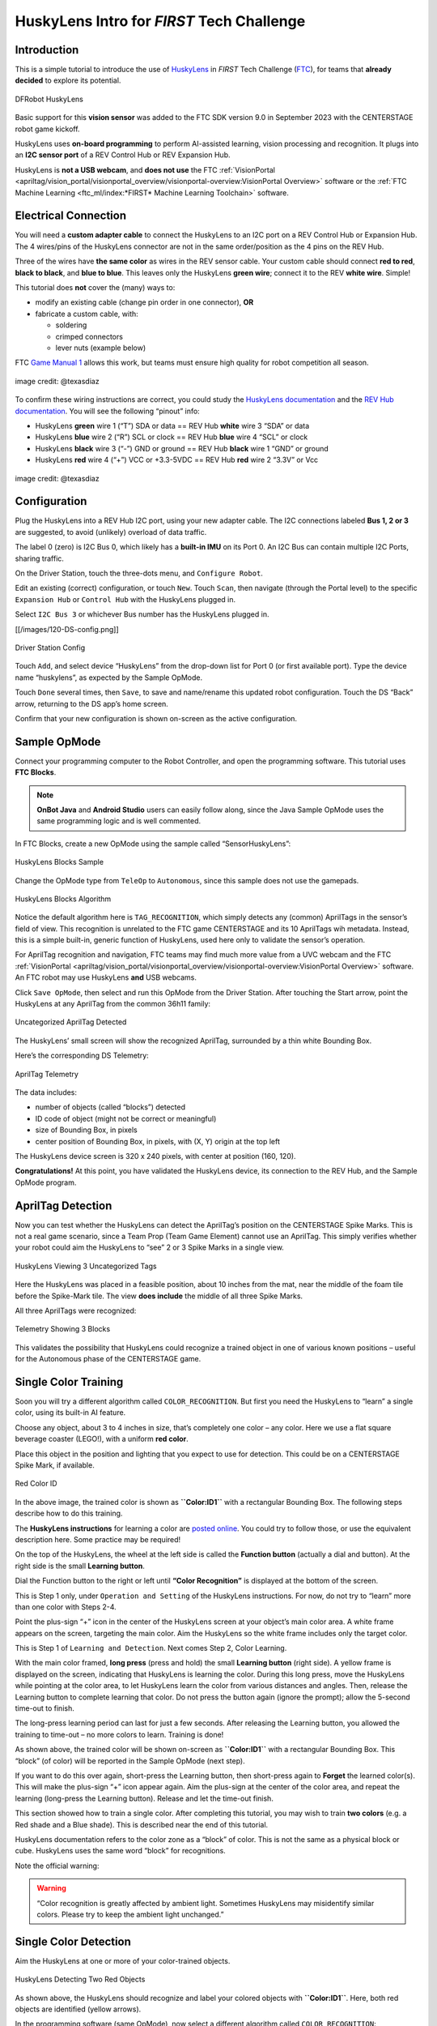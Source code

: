 HuskyLens Intro for *FIRST* Tech Challenge
==========================================

Introduction
------------

This is a simple tutorial to introduce the use of
`HuskyLens <https://www.dfrobot.com/product-1922.html>`__ in *FIRST* Tech
Challenge (`FTC <https://www.firstinspires.org/robotics/ftc>`__), for
teams that **already decided** to explore its potential.

.. figure:: images/020-HuskyLens-dual.png
   :align: center
   :width: 85%
   :alt: HuskyLens

   DFRobot HuskyLens

Basic support for this **vision sensor** was added to the FTC SDK
version 9.0 in September 2023 with the CENTERSTAGE robot game kickoff.

HuskyLens uses **on-board programming** to perform AI-assisted learning,
vision processing and recognition. It plugs into an **I2C sensor port**
of a REV Control Hub or REV Expansion Hub.

HuskyLens is **not a USB webcam**, and **does not use** the FTC
:ref:`VisionPortal <apriltag/vision_portal/visionportal_overview/visionportal-overview:VisionPortal Overview>`
software or the 
:ref:`FTC Machine Learning <ftc_ml/index:*FIRST* Machine Learning Toolchain>`
software.

Electrical Connection
---------------------

You will need a **custom adapter cable** to connect the HuskyLens to an
I2C port on a REV Control Hub or Expansion Hub. The 4 wires/pins of the
HuskyLens connector are not in the same order/position as the 4 pins on
the REV Hub.

Three of the wires have **the same color** as wires in the REV sensor
cable. Your custom cable should connect **red to red**, **black to
black**, and **blue to blue**. This leaves only the HuskyLens **green
wire**; connect it to the REV **white wire**. Simple!

This tutorial does **not** cover the (many) ways to:

-  modify an existing cable (change pin order in one connector), **OR**
-  fabricate a custom cable, with:

   -  soldering
   -  crimped connectors
   -  lever nuts (example below)

FTC `Game Manual 1 <https://www.firstinspires.org/resource-library/ftc/game-and-season-info>`__
allows this work, but teams must ensure high quality for robot competition all
season.

.. figure:: images/060-adapter.png
   :align: center
   :width: 85%
   :alt: Wiring an Adapter

   image credit: @texasdiaz

To confirm these wiring instructions are correct, you could study the
`HuskyLens
documentation <https://wiki.dfrobot.com/HUSKYLENS_V1.0_SKU_SEN0305_SEN0336#target_3>`__
and the `REV Hub
documentation <https://docs.revrobotics.com/duo-control/sensors/i2c#wiring>`__.
You will see the following “pinout” info: 

- HuskyLens **green** wire 1 (“T”) SDA or data == REV Hub **white** wire 3
  “SDA” or data 
- HuskyLens **blue** wire 2 (“R”) SCL or clock == REV Hub **blue** wire 4 “SCL”
  or clock 
- HuskyLens **black** wire 3 (“-”) GND or ground == REV Hub **black** wire 1
  “GND” or ground 
- HuskyLens **red** wire 4 (“+”) VCC or +3.3-5VDC == REV Hub **red** wire 2
  “3.3V” or Vcc

.. figure:: images/070-ports.png
   :align: center
   :width: 85%
   :alt: Ports

   image credit: @texasdiaz

Configuration
-------------

Plug the HuskyLens into a REV Hub I2C port, using your new adapter
cable. The I2C connections labeled **Bus 1, 2 or 3** are suggested, to
avoid (unlikely) overload of data traffic.

The label 0 (zero) is I2C Bus 0, which likely has a **built-in IMU** on
its Port 0. An I2C Bus can contain multiple I2C Ports, sharing traffic.

On the Driver Station, touch the three-dots menu, and
``Configure Robot``.

Edit an existing (correct) configuration, or touch ``New``. Touch
``Scan``, then navigate (through the Portal level) to the specific
``Expansion Hub`` or ``Control Hub`` with the HuskyLens plugged in.

Select ``I2C Bus 3`` or whichever Bus number has the HuskyLens plugged
in.

[[/images/120-DS-config.png]]

.. figure:: images/120-DS-config.png
   :align: center
   :width: 85%
   :alt: DS Config

   Driver Station Config

Touch ``Add``, and select device “HuskyLens” from the drop-down list for
Port 0 (or first available port). Type the device name “huskylens”, as
expected by the Sample OpMode.

Touch ``Done`` several times, then ``Save``, to save and name/rename
this updated robot configuration. Touch the DS “Back” arrow, returning
to the DS app’s home screen.

Confirm that your new configuration is shown on-screen as the active
configuration.

Sample OpMode
-------------

Connect your programming computer to the Robot Controller, and open the
programming software. This tutorial uses **FTC Blocks**.

.. note::
   **OnBot Java** and **Android Studio** users can easily follow along, since
   the Java Sample OpMode uses the same programming logic and is well
   commented.

In FTC Blocks, create a new OpMode using the sample called
“SensorHuskyLens”:

.. figure:: images/140-Sample-Blocks.png
   :align: center
   :width: 85%
   :alt: Blocks Sample

   HuskyLens Blocks Sample

Change the OpMode type from ``TeleOp`` to ``Autonomous``, since this
sample does not use the gamepads.

.. figure:: images/160-Algorithm-Blocks.png
   :align: center
   :width: 85%
   :alt: Algorithm

   HuskyLens Blocks Algorithm

Notice the default algorithm here is ``TAG_RECOGNITION``, which simply
detects any (common) AprilTags in the sensor’s field of view. This
recognition is unrelated to the FTC game CENTERSTAGE and its 10
AprilTags wih metadata. Instead, this is a simple built-in, generic
function of HuskyLens, used here only to validate the sensor’s
operation.

For AprilTag recognition and navigation, FTC teams may find much more
value from a UVC webcam and the FTC
:ref:`VisionPortal <apriltag/vision_portal/visionportal_overview/visionportal-overview:VisionPortal Overview>`
software. An FTC robot may use HuskyLens **and** USB webcams.

Click ``Save OpMode``, then select and run this OpMode from the Driver
Station. After touching the Start arrow, point the HuskyLens at any
AprilTag from the common 36h11 family:

.. figure:: images/210-AprilTag-double.png
   :align: center
   :width: 85%
   :alt: Uncategorized Apriltag

   Uncategorized AprilTag Detected

The HuskyLens’ small screen will show the recognized AprilTag,
surrounded by a thin white Bounding Box.

Here’s the corresponding DS Telemetry:

.. figure:: images/220-DS-1-big-AprilTag.png
   :align: center
   :width: 85%
   :alt: DS AprilTag

   AprilTag Telemetry

The data includes: 

- number of objects (called “blocks”) detected 
- ID code of object (might not be correct or meaningful) 
- size of Bounding Box, in pixels 
- center position of Bounding Box, in pixels, with (X, Y) origin at the top left

The HuskyLens device screen is 320 x 240 pixels, with center at position
(160, 120).

**Congratulations!** At this point, you have validated the HuskyLens
device, its connection to the REV Hub, and the Sample OpMode program.

AprilTag Detection
------------------

Now you can test whether the HuskyLens can detect the AprilTag’s
position on the CENTERSTAGE Spike Marks. This is not a real game
scenario, since a Team Prop (Team Game Element) cannot use an AprilTag.
This simply verifies whether your robot could aim the HuskyLens to “see”
2 or 3 Spike Marks in a single view.

.. figure:: images/230-3-tags-double.png
   :align: center
   :width: 85%
   :alt: 3 Tags

   HuskyLens Viewing 3 Uncategorized Tags

Here the HuskyLens was placed in a feasible position, about 10 inches
from the mat, near the middle of the foam tile before the Spike-Mark
tile. The view **does include** the middle of all three Spike Marks.

All three AprilTags were recognized:

.. figure:: images/235-DS-3-AprilTag.png
   :align: center
   :width: 85%
   :alt: 3 Blocks

   Telemetry Showing 3 Blocks

This validates the possibility that HuskyLens could recognize a trained
object in one of various known positions – useful for the Autonomous
phase of the CENTERSTAGE game.

Single Color Training
---------------------

Soon you will try a different algorithm called ``COLOR_RECOGNITION``.
But first you need the HuskyLens to “learn” a single color, using its
built-in AI feature.

Choose any object, about 3 to 4 inches in size, that’s completely one
color – any color. Here we use a flat square beverage coaster (LEGO!),
with a uniform **red color**.

Place this object in the position and lighting that you expect to use
for detection. This could be on a CENTERSTAGE Spike Mark, if available.

.. figure:: images/240-red-color-ID.png
   :align: center
   :width: 85%
   :alt: Red Color ID

   Red Color ID

In the above image, the trained color is shown as **``Color:ID1``** with
a rectangular Bounding Box. The following steps describe how to do this
training.

The **HuskyLens instructions** for learning a color are `posted
online <https://wiki.dfrobot.com/HUSKYLENS_V1.0_SKU_SEN0305_SEN0336#target_19>`__.
You could try to follow those, or use the equivalent description here.
Some practice may be required!

On the top of the HuskyLens, the wheel at the left side is called the
**Function button** (actually a dial and button). At the right side is
the small **Learning button**.

Dial the Function button to the right or left until **“Color
Recognition”** is displayed at the bottom of the screen.

This is Step 1 only, under ``Operation and Setting`` of the HuskyLens
instructions. For now, do not try to “learn” more than one color with
Steps 2-4.

Point the plus-sign “+” icon in the center of the HuskyLens screen at
your object’s main color area. A white frame appears on the screen,
targeting the main color. Aim the HuskyLens so the white frame includes
only the target color.

This is Step 1 of ``Learning and Detection``. Next comes Step 2, Color
Learning.

With the main color framed, **long press** (press and hold) the small
**Learning button** (right side). A yellow frame is displayed on the
screen, indicating that HuskyLens is learning the color. During this
long press, move the HuskyLens while pointing at the color area, to let
HuskyLens learn the color from various distances and angles. Then,
release the Learning button to complete learning that color. Do not
press the button again (ignore the prompt); allow the 5-second time-out
to finish.

The long-press learning period can last for just a few seconds. After
releasing the Learning button, you allowed the training to time-out – no
more colors to learn. Training is done!

As shown above, the trained color will be shown on-screen as
**``Color:ID1``** with a rectangular Bounding Box. This “block” (of
color) will be reported in the Sample OpMode (next step).

If you want to do this over again, short-press the Learning button, then
short-press again to **Forget** the learned color(s). This will make the
plus-sign “+” icon appear again. Aim the plus-sign at the center of the
color area, and repeat the learning (long-press the Learning button).
Release and let the time-out finish.

This section showed how to train a single color. After completing this
tutorial, you may wish to train **two colors** (e.g. a Red shade and a
Blue shade). This is described near the end of this tutorial.

HuskyLens documentation refers to the color zone as a “block” of color.
This is not the same as a physical block or cube. HuskyLens uses the
same word “block” for recognitions.

Note the official warning:

.. warning:: 
   “Color recognition is greatly affected by ambient light. Sometimes
   HuskyLens may misidentify similar colors. Please try to keep the
   ambient light unchanged.”

Single Color Detection
----------------------

Aim the HuskyLens at one or more of your color-trained objects.

.. figure:: images/250-two-red.png
   :align: center
   :width: 85%
   :alt: Two Red Objects

   HuskyLens Detecting Two Red Objects

As shown above, the HuskyLens should recognize and label your colored
objects with **``Color:ID1``**. Here, both red objects are identified
(yellow arrows).

In the programming software (same OpMode), now select a different
algorithm called ``COLOR_RECOGNITION``:

.. figure:: images/245-Color-Algorithm-Blocks.png
   :align: center
   :width: 85%
   :alt: COLOR_RECOGNITION algorithm

   Selecting COLOR_RECOGNITION algorithm

In the Java sample OpMode, change the algorithm selection as follows:

.. code:: java

   huskyLens.selectAlgorithm(HuskyLens.Algorithm.COLOR_RECOGNITION);

Save this OpMode, then select and run it on the Driver Station. Make
sure the active configuration includes the HuskyLens.

.. figure:: images/260-DS-two-red.png
   :align: center
   :width: 85%
   :alt: DS Telemetry Two Objects

   DS Telemetry Two Objects

As shown above, the OpMode provides the size and location of the white
Bounding Boxes (called “blocks”). This is done in a **FOR loop**;
multiple recognitions are processed one at at time.

In the Java sample OpMode, **inside the FOR loop**, you could save or
evaluate **specific** info for the currently recognized Bounding Box:
``blocks[i].width``, ``blocks[i].height``, ``blocks[i].left``,
``blocks[i].top``, and (for the Box’s center) ``blocks[i].x`` and
``blocks[i].y``. The Color ID ``blocks[i].id`` is always 1 here, for
single-color detection. These values have Java type ``int``.

Even if your Team Prop’s color closely matches the color of the red or
blue Spike Mark, you could write OpMode code to reject the narrow shape
(aspect ratio) of an empty Spike Mark’s Bounding Box.

Here’s an example with a trained **blue object**:

.. figure:: images/270-two-blue-double.png
   :align: center
   :width: 85%
   :alt: Two Blue Objects

   HuskyLens Two Blue Objects

Both blue objects were recognized by the OpMode:

.. figure:: images/280-DS-2-blue.png
   :align: center
   :width: 85%
   :alt: DS Two Blue Objects

   Telemetry for Two Blue Objects

Again, your code can evaluate the size and location of any provided
Bounding Box, to verify a “real” recognition of your object.

Competition Notes
-----------------

1. Team Prop
~~~~~~~~~~~~

Now you are ready to experiment with color recognition of an actual Team
Prop, also called a Team Game Element. Study `Game Manual
1 <https://www.firstinspires.org/resource-library/ftc/game-and-season-info>`__
and the `FTC Q&A <https://ftc-qa.firstinspires.org/>`__ for the Team
Prop requirements. Choose your shades of “red” and “blue” (see note
below), and follow the same steps as above.

2. Color
~~~~~~~~

The above trained **blue object** is not the same shade of blue as the
blue Spike Mark. This difference increases the chance of a distinct and
correct recognition of the object color.

`Game Manual
1 <https://www.firstinspires.org/resource-library/ftc/game-and-season-info>`__
(Rule TE2) specifically allows the Team Prop to be a different shade of
Red or Blue, compared to the official tape color of Spike Marks:

   *“The Team Game Element may include multiple shades of the assigned
   color.”*

…and emphasized in the `FTC
Q&A <https://ftc-qa.firstinspires.org/qa/15>`__:

   *“Light blue and pink are acceptable colors providing it is obvious to
   the field personnel which alliance the Team Prop belongs to.”*

3. Lighting
~~~~~~~~~~~

The HuskyLens documentation provides a warning (shown above) that
ambient lighting can impact recognition of a trained color.

For this reason, competition training should ideally be done with the
Team Prop (Team Game Element) on the Spike Mark, and the HuskyLens in
its planned match start position, “on-robot”.

Also, the trained ambient lighting must be similar to expected match
conditions. This may suggest performing the final color-training as part
of tournament or match set-up. With practice, it could be done in a few
seconds.

4. Programming
~~~~~~~~~~~~~~

In this Sample OpMode, the main loop ends only upon touching the DS Stop
button. For competition, teams should **modify this code** in at least
two ways:

-  for a significant recognition, take action or store key information –
   inside the FOR loop

-  end the main loop based on your criteria, to continue the OpMode

As an example, you might set a Boolean variable ``isPropDetected`` to
``true``, if a significant recognition has occurred.

You might also evaluate and store which randomized Spike Mark (red or
blue tape stripe) holds the Team Prop.

Regarding the main loop, it could end after the HuskyLens views all
three Spike Marks, or after your code provides a high-confidence result.
If the HuskyLens’ view includes more than one Spike Mark position,
perhaps the **Bounding Box** size(s) and location(s) could be useful.
Teams should consider how long to seek an acceptable recognition, and
what to do otherwise.

In any case, the OpMode should exit the main loop and continue running,
using any stored information. 

Multi-Color Training
--------------------

After completing the above tutorial with a single trained color, you may
wish to train **two colors** (e.g. a Red shade and a Blue shade).

This would avoid the need for multiple color-training sessions during an
FTC tournament. With single-color, you would train for Red before
playing an FTC match as Red Alliance, and train for Blue before playing
as Blue Alliance.

With multi-color, your Red-Alliance Autonomous OpMode could seek Red as
**``Color:ID1``**, for example, and your Blue-Alliance Autonomous OpMode
could seek Blue as **``Color:ID2``**.

The **HuskyLens instructions** for learning multiple colors are `posted
online <https://wiki.dfrobot.com/HUSKYLENS_V1.0_SKU_SEN0305_SEN0336#target_19>`__.
You could try to follow those, or use the equivalent description here.
Again, some practice may be required!

Reminder: on the top of the HuskyLens, the wheel at the left side is
called the **Function button** (actually a dial and button). At the
right side is the small **Learning button**.

**Step 1.** Dial the Function button to the right or left until **“Color
Recognition”** is displayed at the bottom of the screen.

**Long press** (press and hold) the Function button to select Color
Recognition.

**Step 2.** This brings up the next menu, containing the choice “Learn
Multiple”. If needed, dial the Function button to highlight “Learn
Multiple”.

**Short press** (press and release) the Function button to select Learn
Multiple.

This brings up the OFF-ON slider bar for “Learn Multiple”. If needed,
dial the Function Button to move the blue square to the **right side**
of the blue slider bar. See yellow arrow:

.. figure:: images/340-Husky-LearnMultiple.png
   :align: center
   :width: 85%
   :alt: Learn Multiple

   HuskyLens - Learn Multiple

**Short press** the Function button to set “Learn Multiple” to **ON**.

**Step 3.** Dial the Function button to the left, and **short press** to
select “Save & Return”.

At the screen prompt “Do you want to save the parameters?” or “Do you
save data?”, **short press** the Function button to select “Yes”. This
saves the mode (again) as “Learn Multiple” and exits the settings menu.

Now ready for learning!

**Step 4.** As before, point the plus-sign “+” icon in the center of the
HuskyLens screen at your object’s main color area. A **white frame**
appears on the screen, targeting the main color. Aim the HuskyLens so
the white frame includes only the target color.

With the main color framed, **long press** (press and hold) the small
**Learning button** (right side). A **yellow frame** appears on the
screen, indicating that HuskyLens is learning the color.

During this long press, move the HuskyLens while pointing at the color
area, to let HuskyLens learn the color from various distances and
angles. Then, release the Learning button to complete learning that
color.

The long-press learning period can last for just a few seconds. After
releasing the Learning button, **``Color:ID1``** is now trained, with
its label shown on-screen. Easy!

.. figure:: images/240-red-color-ID.png
   :align: center
   :width: 85%
   :alt: RED Color 1 Trained

   HuskyLens - RED (Color 1) Trained

**Step 5.** As prompted on the screen, **short press** the Learning
button again (before the 5-second time-out). This prepares for learning
the next color.

**Step 6.** Point the lens at your second color, and repeat the previous
Step 4. Namely, **long press** the Learning button, aim and move, then
**release** to complete learning that color.

Now **``Color:ID2``** is trained, with its label shown on-screen.

**Step 7.** As prompted, **short press** the “other” button, the
Function button. Or, allow the 5-second time-out to complete. In either
case, this completes the multi-color training. All done!

.. figure:: images/360-two-colors.png
   :align: center
   :width: 85%
   :alt: Two Colors Trained

   HuskyLens - Two Colors Trained (ID1 and ID2)

If you want to do all this **over again**, short-press the Learning
button, then (as prompted) short-press again to **``Forget`` all of the
learned colors**.

This makes the plus-sign “+” icon appear again. Repeat the above, from
Step 4, to train colors again.

Multi-Color Detection
---------------------

For your OpMode code to read **``Color:ID2``**, for example, the
Algorithm must be set to ``COLOR_RECOGNITION`` and the field
``HuskyLens.Block.id`` will be **the value 2**. This can be seen in the
Telemetry portion of the Sample OpMode you used above.

.. figure:: images/400-Blocks-Color-ID.png
   :align: center
   :width: 85%
   :alt: Color Detection Blocks

   Adding Telemetry for Colors

Here’s the DS Telemetry from the Sample OpMode used above for single
color, **with no coding changes**:

.. figure:: images/420-2-color-telemetry.png
   :align: center
   :width: 85%
   :alt: 2 Color Telemetry

   Example Telemetry showing Both Colors

Now there are two trained and recognized colors, with ID Codes 1 and 2 –
see yellow arrow above.

These two lines of Telemetry are generated in different cycles of the
same FOR Loop. They display together, since the ``Telemetry.update``
Block appears **after** the FOR Loop has completed all of its cycles.
Namely, the FOR Loop has processed each HuskyLens “color block” in the
``List`` of HuskyLens “blocks”.

In the Java sample OpMode, add these lines **inside the FOR loop**:

.. code:: java

   int thisColorID = blocks[i].id;                      // save the current recognition's Color ID
   telemetry.addData("This Color ID", thisColorID);     // display that Color ID

Besides ``.id``, other Java fields are available for the currently
recognized Bounding Box: ``.width``, ``.height``, ``.left``, ``.top``,
plus ``.x`` and ``.y`` (center location).

The color ID numbers are assigned **in order of training**. You cannot
renumber these later, so plan your training and OpMode coding to agree
with each other.

.. tip::
   **Advanced tip:** If your color recognition is heavily affected by ambient
   lighting, you could try training your object in various lighting conditions
   **as different HuskyLens colors**. Namely, the Red-shade Team Prop could be
   trained as **``Color:ID1``** in bright light, and trained as
   **``Color:ID2``** in dim light or shadow. Your OpMode could accept
   **either** Color ID (1 or 2) as “Red”. Likewise, Blue shades could have
   Color IDs 3 and 4.

Object Training
---------------

This tutorial ends with HuskyLens **color training**. Now you are
familiar with the basic steps for HuskyLens operation, training, and FTC
programming.

You are encouraged to proceed with training the HuskyLens to recognize
an **actual object**. This could be one of its 20 pre-trained models
(“Object Recognition”) or a **custom model or image** that you train
(“Object Classification”). In each case, follow a process similar to
color training, using the `HuskyLens
documentation <https://wiki.dfrobot.com/HUSKYLENS_V1.0_SKU_SEN0305_SEN0336>`__.

You may find that HuskyLens **object recognition** provides more
(educational) exposure to the process of AI and Machine Learning, along
with more reliable results than color recognition.

Best of luck this season!

============

Questions, comments and corrections to westsiderobotics@verizon.net
